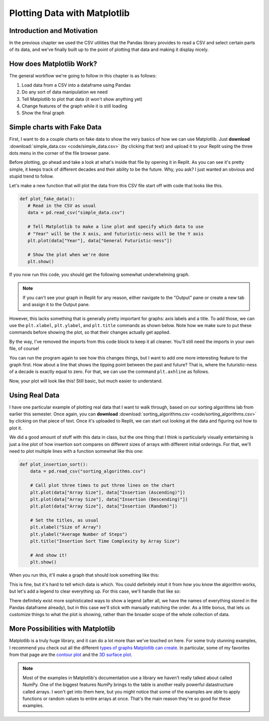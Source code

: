 .. _chap-plotting-data-with-matplotlib:

=============================
Plotting Data with Matplotlib
=============================

.. _sec-plotting-data-introduction-and-motivation:

Introduction and Motivation
===========================

In the previous chapter we used the CSV utilities that the Pandas library
provides to read a CSV and select certain parts of its data, and we've finally
built up to the point of plotting that data and making it display nicely.

.. _sec-how-does-matplotlib-work:

How does Matplotlib Work?
=========================

The general workflow we're going to follow in this chapter is as
follows:

#. Load data from a CSV into a dataframe using Pandas

#. Do any sort of data manipulation we need

#. Tell Matplotlib to plot that data (it won't show anything yet) 

#. Change features of the graph while it is still loading

#. Show the final graph

.. _sec-plotting-different-charts:

Simple charts with Fake Data
============================

First, I want to do a couple charts on fake data to show the very basics of how
we can use Matplotlib. Just **download** :download:`simple_data.csv
<code/simple_data.csv>` (by clicking that text) and upload it to your Replit
using the three dots menu in the corner of the file browser pane.

Before plotting, go ahead and take a look at what's inside that file by opening
it in Replit. As you can see it's pretty simple, it keeps track of different
decades and their ability to be the future. Why, you ask? I just wanted an
obvious and stupid trend to follow.

Let's make a new function that will plot the data from this CSV file start off
with code that looks like this.

.. code-block:: python

   def plot_fake_data():
      # Read in the CSV as usual
      data = pd.read_csv("simple_data.csv")

      # Tell Matplotlib to make a line plot and specify which data to use
      # "Year" will be the X axis, and futuristic-ness will be the Y axis
      plt.plot(data["Year"], data["General Futuristic-ness"])

      # Show the plot when we're done
      plt.show()

If you now run this code, you should get the following somewhat underwhelming
graph.

.. note:: 

   If you can't see your graph in Replit for any reason, either navigate to the
   "Output" pane or create a new tab and assign it to the Output pane.

.. image:: images/simple_fake_plot.png

However, this lacks something that is generally pretty important for graphs:
axis labels and a title. To add those, we can use the ``plt.xlabel``,
``plt.ylabel``, and ``plt.title`` commands as shown below. Note how we make sure
to put these commands before showing the plot, so that their changes actually
get applied.

By the way, I've removed the imports from this code block to keep it all
cleaner. You'll still need the imports in your own file, of course!

.. code-block:: python
   :emphasize-lines: 8-10

   def plot_fake_data():
      data = pd.read_csv("simple_data.csv")

      # Plot the data simply
      plt.plot(data["Year"], data["General Futuristic-ness"])

      # Set axis labels and title
      plt.xlabel("Year");
      plt.ylabel("General Futuristic-ness")
      plt.title("The Future Comes for Us All")

      plt.show()

You can run the program again to see how this changes things, but I want to add
one more interesting feature to the graph first. How about a line that shows
the tipping point between the past and future? That is, where the
futuristic-ness of a decade is exactly equal to zero. For that, we can use the
command ``plt.axhline`` as follows.

.. code-block:: python
   :emphasize-lines: 13 

   def plot_fake_data():
      data = pd.read_csv("simple_data.csv")

      # Plot the data simply
      plt.plot(data["Year"], data["General Futuristic-ness"])

      # Set axis labels and title
      plt.xlabel("Year");
      plt.ylabel("General Futuristic-ness")
      plt.title("The Future Comes for Us All")

      # Horizontal line at y = 0
      plt.axhline(0, color="red")

      plt.show()

Now, your plot will look like this! Still basic, but much easier to understand.

.. image:: images/simple_fake_plot_hline.png

Using Real Data
===============

I have one particular example of plotting real data that I want to walk through,
based on our sorting algorithms lab from earlier this semester. Once again, you
can **download** :download:`sorting_algorithms.csv <code/sorting_algorithms.csv>` by
clicking on that piece of text. Once it's uploaded to Replit, we can start out
looking at the data and figuring out how to plot it.

We did a good amount of stuff with this data in class, but the one thing that I
think is particularly visually entertaining is just a line plot of how insertion
sort compares on different sizes of arrays with different initial orderings. For
that, we'll need to plot multiple lines with a function somewhat like this one:

.. code-block:: python

   def plot_insertion_sort():
       data = pd.read_csv("sorting_algorithms.csv")

       # Call plot three times to put three lines on the chart
       plt.plot(data["Array Size"], data["Insertion (Ascending)"])
       plt.plot(data["Array Size"], data["Insertion (Descending)"])
       plt.plot(data["Array Size"], data["Insertion (Random)"])

       # Set the titles, as usual
       plt.xlabel("Size of Array")
       plt.ylabel("Average Number of Steps")
       plt.title("Insertion Sort Time Complexity by Array Size")

       # And show it!
       plt.show()

When you run this, it'll make a graph that should look something like this:

.. image:: images/insertion_no_labels.png

This is fine, but it's hard to tell which data is which. You could definitely
intuit it from how you know the algorithm works, but let's add a legend to clear
everything up. For this case, we'll handle that like so:

.. code-block:: python
   :emphasize-lines: 15

   def plot_insertion_sort():
       data = pd.read_csv("sorting_algorithms.csv")

       # Plot data
       plt.plot(data["Array Size"], data["Insertion (Ascending)"])
       plt.plot(data["Array Size"], data["Insertion (Descending)"])
       plt.plot(data["Array Size"], data["Insertion (Random)"])

       # Add titles and things
       plt.xlabel("Size of Array")
       plt.ylabel("Average Number of Steps")
       plt.title("Insertion Sort Time Complexity by Array Size")
      
       # Add the legend with these labels
       plt.legend(["Ascending Order", "Descending Order", "Random Order"])

       plt.show()

There definitely exist more sophisticated ways to show a legend (after all, we
have the names of everything stored in the Pandas dataframe already), but in
this case we'll stick with manually matching the order. As a little bonus, that
lets us customize things to what the plot is showing, rather than the broader
scope of the whole collection of data.

.. image:: images/insertion_labels.png

More Possibilities with Matplotlib
===================================

Matplotlib is a truly huge library, and it can do a lot more than we've touched
on here. For some truly stunning examples, I recommend you check out all the
different `types of graphs Matplotlib can create
<https://matplotlib.org/stable/plot_types/index.html>`_. In particular, some of
my favorites from that page are the `contour plot
<https://matplotlib.org/stable/plot_types/arrays/contourf.html#sphx-glr-plot-types-arrays-contourf-py>`_
and the `3D surface plot
<https://matplotlib.org/stable/plot_types/3D/surface3d_simple.html#sphx-glr-plot-types-3d-surface3d-simple-py>`_.

.. note::

   Most of the examples in Matplotlib's documentation use a library we haven't
   really talked about called NumPy. One of the biggest features NumPy brings to
   the table is another really powerful datastructure called arrays. I won't get
   into them here, but you might notice that some of the examples are able to
   apply functions or random values to entire arrays at once. That's the main
   reason they're so good for these examples.
